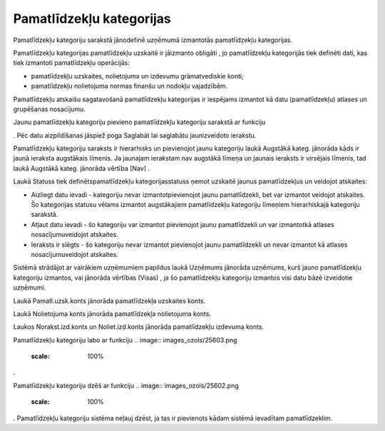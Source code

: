 .. 129 Pamatlīdzekļu kategorijas***************************** 


Pamatlīdzekļu kategoriju sarakstā jānodefinē uzņēmumā izmantotās
pamatlīdzekļu kategorijas.







.. image:: images_ozols/24545.gif
    :scale: 100%
Pamatlīdzekļu kategorijas pamatlīdzekļu uzskaitē ir jāizmanto obligāti
, jo pamatlīdzekļu kategorijās tiek definēti dati, kas tiek izmantoti
pamatlīdzekļu operācijās:


+ pamatlīdzekļu uzskaites, nolietojuma un izdevumu grāmatvediskie
  konti;
+ pamatlīdzekļu nolietojuma normas finanšu un nodokļu vajadzībām.




Pamatlīdzekļu atskaišu sagatavošanā pamatlīdzekļu kategorijas ir
iespējams izmantot kā datu (pamatlīdzekļu) atlases un grupēšanas
nosacījumu.



Jaunu pamatlīdzekļu kategoriju pievieno pamatlīdzekļu kategoriju
sarakstā ar funkciju .. image:: images_ozols/25605.png
    :scale: 100%
. Pēc datu aizpildīšanas jāspiež poga Saglabāt lai saglabātu
jaunizveidoto ierakstu.



.. image:: images_ozols/26435.png
    :scale: 100%





Pamatlīdzekļu kategoriju saraksts ir hierarhisks un pievienojot jaunu
kategoriju laukā Augstākā kateg. jānorāda kāds ir jaunā ieraksta
augstākais līmenis. Ja jaunajam ierakstam nav augstākā līmeņa un
jaunais ieraksts ir virsējais līmenis, tad laukā Augstākā kateg.
jānorāda vērtība [Nav] .



Laukā Statuss tiek definētspamatlīdzekļu kategorijasstatuss ņemot
uzskaitē jaunus pamatlīdzekļus un veidojot atskaites:


+ Aizliegt datu ievadi - kategoriju nevar izmantotpievienojot jaunu
  pamatlīdzekli, bet var izmantot veidojot atskaites. Šo kategorijas
  statusu vēlams izmantot augstākajiem pamatlīdzekļu kategoriju līmeņiem
  hierarhiskajā kategoriju sarakstā.
+ Atļaut datu ievadi - šo kategoriju var izmantot pievienojot jaunu
  pamatlīdzekli un var izmantotkā atlases nosacījumuveidojot atskaites.
+ Ieraksts ir slēgts - šo kategoriju nevar izmantot pievienojot jaunu
  pamatlīdzekli un nevar izmantot kā atlases nosacījumuveidojot
  atskaites.




Sistēmā strādājot ar vairākiem uzņēmumiem papildus laukā Uzņēmums
jānorāda uzņēmums, kurš jauno pamatlīdzekļu kategoriju izmantos, vai
jānorāda vērtības (Visas) , ja šo pamatlīdzekļu kategoriju izmantos
visi datu bāzē izveidotie uzņēmumi.



Laukā Pamatl.uzsk.konts jānorāda pamatlīdzekļa uzskaites konts.

Laukā Nolietojuma konts jānorāda pamatlīdzekļa nolietojuma konts.

Laukos Norakst.izd.konts un Noliet.izd.konts jānorāda pamatlīdzekļu
izdevuma konts.



Pamatlīdzekļu kategoriju labo ar funkciju .. image::
images_ozols/25603.png
    :scale: 100%
.

Pamatlīdzekļu kategoriju dzēš ar funkciju .. image::
images_ozols/25602.png
    :scale: 100%
. Pamatlīdzekļu kategoriju sistēma neļauj dzēst, ja tas ir pievienots
kādam sistēmā ievadītam pamatlīdzeklim.

 
